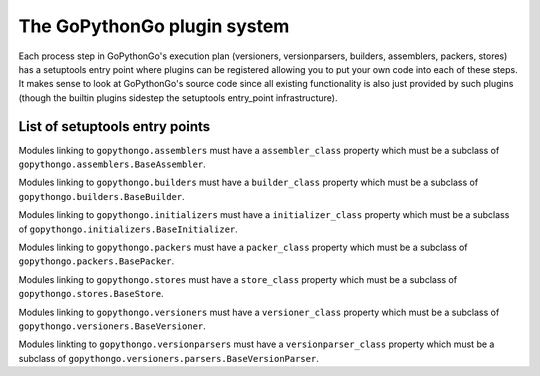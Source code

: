 .. _plugins:

The GoPythonGo plugin system
============================

Each process step in GoPythonGo's execution plan (versioners, versionparsers, builders, assemblers, packers, stores)
has a setuptools entry point where plugins can be registered allowing you to put your own code into each of these
steps. It makes sense to look at GoPythonGo's source code since all existing functionality is also just provided
by such plugins (though the builtin plugins sidestep the setuptools entry_point infrastructure).

List of setuptools entry points
-------------------------------

Modules linking to ``gopythongo.assemblers`` must have a ``assembler_class`` property which must be a subclass of
``gopythongo.assemblers.BaseAssembler``.

Modules linking to ``gopythongo.builders`` must have a ``builder_class`` property which must be a subclass of
``gopythongo.builders.BaseBuilder``.

Modules linking to ``gopythongo.initializers`` must have a ``initializer_class`` property which must be a subclass of
``gopythongo.initializers.BaseInitializer``.

Modules linking to ``gopythongo.packers`` must have a ``packer_class`` property which must be a subclass of
``gopythongo.packers.BasePacker``.

Modules linking to ``gopythongo.stores`` must have a ``store_class`` property which must be a subclass of
``gopythongo.stores.BaseStore``.

Modules linking to ``gopythongo.versioners`` must have a ``versioner_class`` property which must be a subclass of
``gopythongo.versioners.BaseVersioner``.

Modules linkting to ``gopythongo.versionparsers`` must have a ``versionparser_class`` property which must be a subclass
of ``gopythongo.versioners.parsers.BaseVersionParser``.

